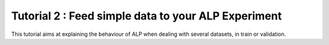 ====================================================
Tutorial 2 : Feed simple data to your ALP Experiment
====================================================

This tutorial aims at explaining the behaviour of ALP when dealing with several datasets, in train or validation.